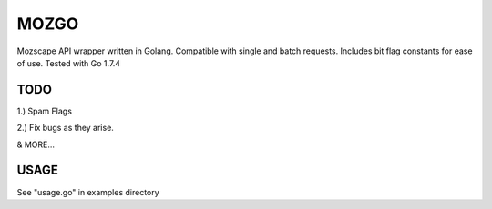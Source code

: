 #######################
MOZGO
#######################

Mozscape API wrapper written in Golang.
Compatible with single and batch requests.
Includes bit flag constants for ease of use.
Tested with Go 1.7.4

****
TODO
****
1.) Spam Flags

2.) Fix bugs as they arise.

& MORE...

*****
USAGE
*****

See "usage.go" in examples directory

